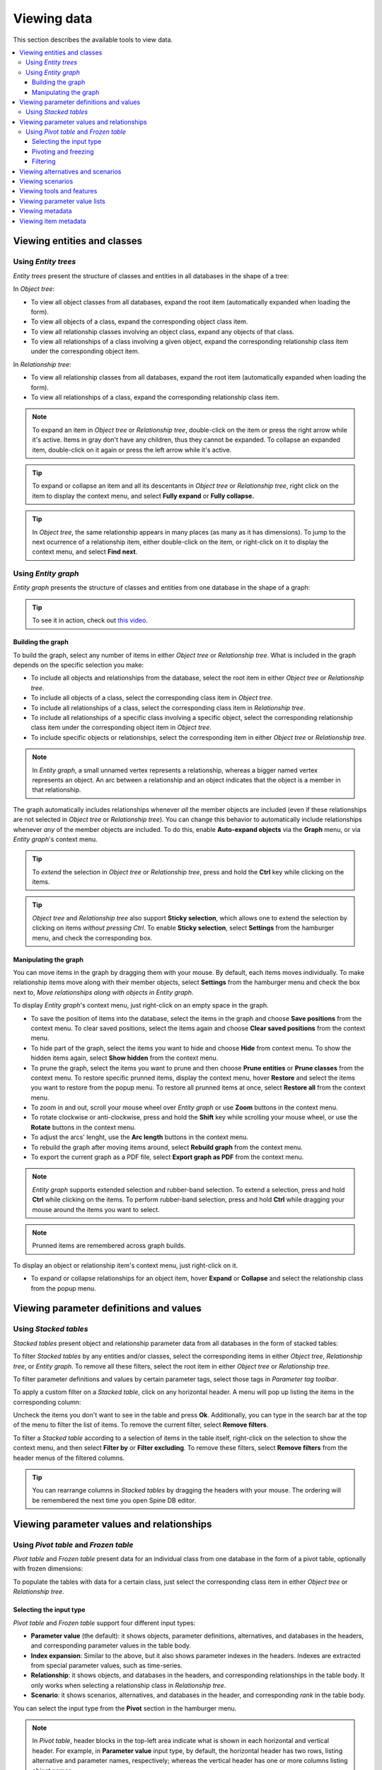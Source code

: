 
Viewing data
------------

This section describes the available tools to view data.

.. contents::
   :local:

Viewing entities and classes
============================

Using *Entity trees*
~~~~~~~~~~~~~~~~~~~~

*Entity trees* present the structure of classes and entities in all databases in the shape of a tree:

.. image:: img/object_tree.png
   :align: center

In *Object tree*:

- To view all object classes from all databases,
  expand the root item (automatically expanded when loading the form).
- To view all objects of a class, expand the corresponding object class item.
- To view all relationship classes involving an object class, expand any objects of that class.
- To view all relationships of a class involving a given object,
  expand the corresponding relationship class item under the corresponding object item.

In *Relationship tree*:

- To view all relationship classes from all databases, 
  expand the root item (automatically expanded when loading the form).
- To view all relationships of a class, 
  expand the corresponding relationship class item.

.. note:: To expand an item in *Object tree* or *Relationship tree*, 
   double-click on the item or press the right arrow while it's active.
   Items in gray don't have any children, thus they cannot be expanded.
   To collapse an expanded item, double-click on it again or press the left arrow while it's active.

.. tip:: To expand or collapse an item and all its descentants in *Object tree* or *Relationship tree*, 
   right click on the item to display the context menu, and select **Fully expand** or **Fully collapse.**


.. tip:: In *Object tree*, the same relationship appears in many places (as many as it has dimensions). 
   To jump to the next ocurrence of a relationship item, either double-click on the item,
   or right-click on it to display the context menu, and select **Find next**.

Using *Entity graph*
~~~~~~~~~~~~~~~~~~~~

*Entity graph* presents the structure of classes and entities from one database in the shape of a graph:

.. image:: img/entity_graph.png
   :align: center


.. tip:: To see it in action, check out `this video <https://youtu.be/pSdl9fogNaE>`_.

Building the graph
******************

To build the graph, select any number of items in either *Object tree* or *Relationship tree*.
What is included in the graph depends on the specific selection you make:

- To include all objects and relationships from the database,
  select the root item in either *Object tree* or *Relationship tree*.
- To include all objects of a class, select the corresponding class item in *Object tree*.
- To include all relationships of a class, select the corresponding class item in *Relationship tree*.
- To include all relationships of a specific class involving a specific object,
  select the corresponding relationship class item under the corresponding object item in *Object tree*.
- To include specific objects or relationships,
  select the corresponding item in either *Object tree* or *Relationship tree*.

.. note:: In *Entity graph*, a small unnamed vertex represents a relationship,
   whereas a bigger named vertex represents an object. An arc between a relationship and an object
   indicates that the object is a member in that relationship.

The graph automatically includes relationships whenever *all* the member objects are included
(even if these relationships are not selected in *Object tree* or *Relationship tree*).
You can change this behavior to automatically include relationships
whenever *any* of the member objects are included.
To do this, enable **Auto-expand objects** via the **Graph** menu,
or via *Entity graph*'s context menu.

.. tip:: To *extend* the selection in *Object tree* or *Relationship tree*, press and hold the **Ctrl** key
   while clicking on the items.

.. tip:: *Object tree* and *Relationship tree* also support **Sticky selection**, which allows one to 
   extend the selection by clicking on items *without pressing Ctrl*.
   To enable **Sticky selection**, select **Settings** from the hamburger menu, and check the corresponding box.

Manipulating the graph
**********************

You can move items in the graph by dragging them with your mouse.
By default, each items moves individually.
To make relationship items move along with their member objects,
select **Settings** from the hamburger menu and check the box next to, *Move relationships along with objects in Entity graph*.

To display *Entity graph*'s context menu, just right-click on an empty space in the graph.

- To save the position of items into the database,
  select the items in the graph and choose **Save positions** from the context menu.
  To clear saved positions, select the items again and choose **Clear saved positions** from the context menu.
- To hide part of the graph, select the items you want to hide and choose **Hide**  from context menu.
  To show the hidden items again, select **Show hidden** from the context menu.
- To prune the graph, select the items you want to prune and then choose **Prune entities**
  or **Prune classes** from the context menu.
  To restore specific prunned items, display the context menu,
  hover **Restore** and select the items you want to restore from the popup menu.
  To restore all prunned items at once, select **Restore all** from the context menu.
- To zoom in and out, scroll your mouse wheel over *Entity graph* or use **Zoom** buttons 
  in the context menu.
- To rotate clockwise or anti-clockwise, press and hold the **Shift** key while scrolling your mouse wheel,
  or use the **Rotate** buttons in the context menu.
- To adjust the arcs' lenght, use the **Arc length** buttons in the context menu.
- To rebuild the graph after moving items around, select **Rebuild graph** from the context menu.
- To export the current graph as a PDF file, select **Export graph as PDF** from the context menu.

.. note:: *Entity graph* supports extended selection and rubber-band selection.
   To extend a selection, press and hold **Ctrl** while clicking on the items.
   To perform rubber-band selection, press and hold **Ctrl** while dragging your mouse
   around the items you want to select.

.. note:: Prunned items are remembered across graph builds.


To display an object or relationship item's context menu, just right-click on it.

- To expand or collapse relationships for an object item, hover **Expand** or **Collapse** and select the relationship
  class from the popup menu.


Viewing parameter definitions and values
========================================

Using *Stacked tables*
~~~~~~~~~~~~~~~~~~~~~~

*Stacked tables* present object and relationship parameter data from all databases in the form of stacked tables:

.. image:: img/object_parameter_value_table.png
   :align: center

To filter *Stacked tables* by any entities and/or classes,
select the corresponding items in either *Object tree*, *Relationship tree*, or *Entity graph*.
To remove all these filters, select the root item in either *Object tree* or *Relationship tree*.

To filter parameter definitions and values by certain parameter tags, 
select those tags in *Parameter tag toolbar*.

To apply a custom filter on a *Stacked table*, click on any horizontal header.
A menu will pop up listing the items in the corresponding column:

.. image:: img/object_name_filter_menu.png
   :align: center

Uncheck the items you don't want to see in the table and press **Ok**.
Additionally, you can type in the search bar at the top of the menu to filter the list of items.
To remove the current filter, select **Remove filters**.

To filter a *Stacked table* according to a selection of items in the table itself,
right-click on the selection to show the context menu,
and then select **Filter by** or **Filter excluding**.
To remove these filters, select **Remove filters** from the header menus of the filtered columns.

.. tip:: You can rearrange columns in *Stacked tables* by dragging the headers with your mouse.
   The ordering will be remembered the next time you open Spine DB editor.

Viewing parameter values and relationships
==========================================

.. _using_pivot_table_and_frozen_table:

Using *Pivot table* and *Frozen table*
~~~~~~~~~~~~~~~~~~~~~~~~~~~~~~~~~~~~~~

*Pivot table* and *Frozen table* present data for an individual class from one database in the form of a pivot table,
optionally with frozen dimensions:


.. image:: img/pivot_table.png
   :align: center

To populate the tables with data for a certain class,
just select the corresponding class item in either *Object tree* or *Relationship tree*.

Selecting the input type
************************

*Pivot table* and *Frozen table* support four different input types:

- **Parameter value** (the default): it shows objects, parameter definitions, alternatives, and databases in the headers,
  and corresponding parameter values in the table body.
- **Index expansion**: Similar to the above, but it also shows parameter indexes in the headers.
  Indexes are extracted from special parameter values, such as time-series.
- **Relationship**: it shows objects, and databases in the headers, and corresponding relationships in the table body.
  It only works when selecting a relationship class in *Relationship tree*.
- **Scenario**: it shows scenarios, alternatives, and databases in the header, and corresponding *rank* in the table body.


You can select the input type from the **Pivot** section in the hamburger menu.

.. note:: In *Pivot table*,
   header blocks in the top-left area indicate what is shown in each horizontal and vertical header.
   For example, in **Parameter value** input type, by default,
   the horizontal header has two rows, listing alternative and parameter names, respectively;
   whereas the vertical header has one or more columns listing object names.


Pivoting and freezing
*********************

To pivot the data, drag a header block across the top-left area of the table.
You can turn a horizontal header into a vertical header and viceversa,
as well as rearrange headers vertically or horizontally.

To freeze a dimension, drag the corresponding header block from *Pivot table* into *Frozen table*.
To unfreeze a frozen dimension, just do the opposite.

.. note:: Your pivoting and freezing selections for any class will be remembered when switching to another class.

Filtering
*********

To apply a custom filter on *Pivot table*, click on the arrow next to the name of any header block.
A menu will pop up listing the items in the corresponding row or column:

.. image:: img/object_name_filter_menu.png
   :align: center

Uncheck the items you don't want to see in the table and press **Ok**.
Additionally, you can type in the search bar at the top of the menu to filter the list of items.
To remove the current filter, select **Remove filters**.

To filter the pivot table by an individual vector across the frozen dimensions,
select the corresponding row in *Frozen table*.


Viewing alternatives and scenarios
==================================

You can find alternatives from all databases under *Alternative tree*:

.. image:: img/alternative_tree.png
   :align: center

To view the alternatives from each database,
expand the root item for that database.

Viewing scenarios
=================

You can find scenarios from all databases under *Scenario tree*:

.. image:: img/scenario_tree.png
   :align: center

To view the scenarios from each database,
expand the root item for that database.
To view the alternatives for a particular scenario,
expand the corresponding scenario item.

Viewing tools and features
==========================

You can find tools, features, and methods from all databases under *Tool/Feature tree*:

.. image:: img/tool_feature_tree.png
   :align: center

To view the features and tools from each database, 
expand the root item for that database.
To view all features, expand the **feature** item.
To view all tools, expand the **tool** item.
To view the features for a particular tool, expand the **tool_feature** item under the corresponding
tool item.
To view the methods for a particular tool-feature, expand the **tool_feature_method** item under the corresponding
tool-feature item.


Viewing parameter value lists
=============================

You can find parameter value lists from all databases under *Parameter value list*:

.. image:: img/parameter_value_list.png
   :align: center

To view the parameter value lists from each database, 
expand the root item for that database.
To view the values for each list, expand the corresponding list item.


Viewing metadata
================

You can find metadata from all databases under *Metadata*:

.. image:: img/metadata.png
   :align: center

See also :ref:`Metadata description`.

Viewing item metadata
=====================

You can find metadata for currently selected entities or parameter values under *Item metadata*:

.. image:: img/item_metadata.png
   :align: center
